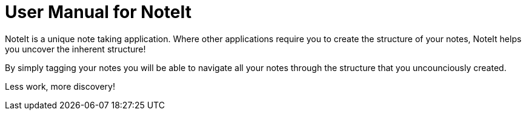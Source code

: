 = User Manual for NoteIt =

NoteIt is a unique note taking application. Where other applications require you to create the structure of your notes, NoteIt helps you uncover the inherent structure!

By simply tagging your notes you will be able to navigate all your notes through the structure that you uncounciously created.

Less work, more discovery!


